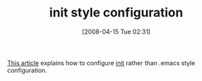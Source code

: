#+POSTID: 95
#+DATE: [2008-04-15 Tue 02:31]
#+OPTIONS: toc:nil num:nil todo:nil pri:nil tags:nil ^:nil TeX:nil
#+CATEGORY: Link
#+TAGS: Emacs, Ide
#+TITLE: init style configuration 

[[http://www.shellarchive.co.uk/index.html#%20Keeping%20your%20configuration%20in%20check][This article]] explains how to configure [[http://en.wikipedia.org/wiki/Init][init]] rather than .emacs style configuration.



